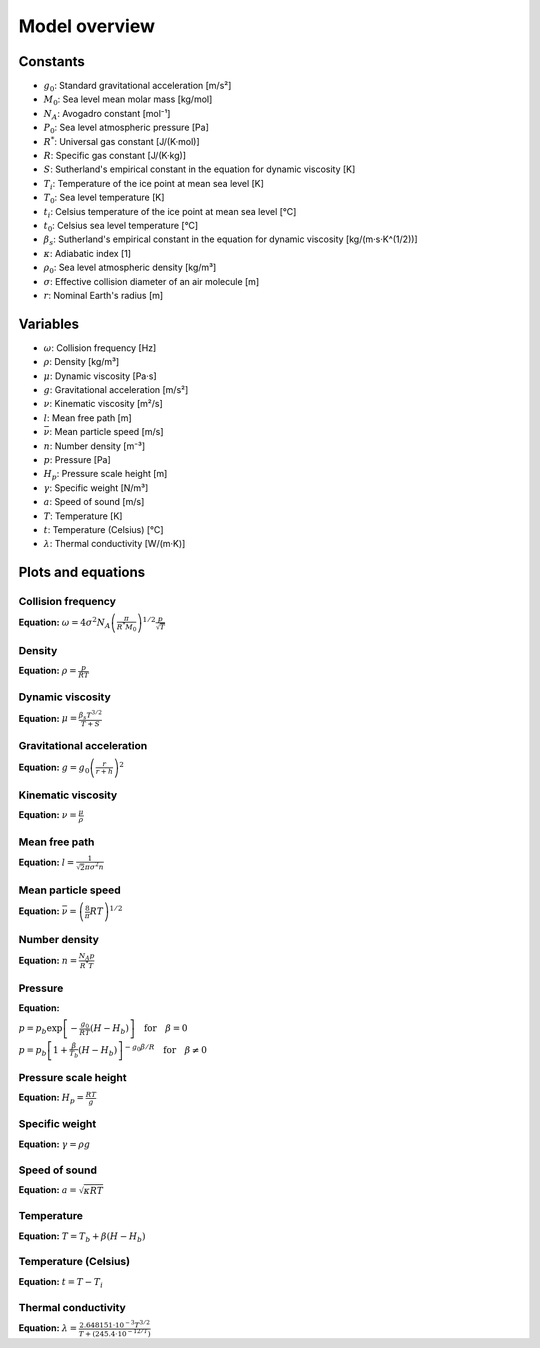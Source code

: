 Model overview
==============

Constants
---------

* :math:`g_0`: Standard gravitational acceleration [m/s²]
* :math:`M_0`: Sea level mean molar mass [kg/mol]
* :math:`N_A`: Avogadro constant [mol⁻¹]
* :math:`P_0`: Sea level atmospheric pressure [Pa]
* :math:`R^{*}`: Universal gas constant [J/(K·mol)]
* :math:`R`: Specific gas constant [J/(K·kg)]
* :math:`S`: Sutherland's empirical constant in the equation for dynamic viscosity [K]
* :math:`T_i`: Temperature of the ice point at mean sea level [K]
* :math:`T_0`: Sea level temperature [K]
* :math:`t_i`: Celsius temperature of the ice point at mean sea level [°C]
* :math:`t_0`: Celsius sea level temperature [°C]
* :math:`\beta_s`: Sutherland's empirical constant in the equation for dynamic viscosity [kg/(m·s·K^(1/2))]
* :math:`\kappa`: Adiabatic index [1]
* :math:`\rho_0`: Sea level atmospheric density [kg/m³]
* :math:`\sigma`: Effective collision diameter of an air molecule [m]
* :math:`r`: Nominal Earth's radius [m]

Variables
---------

* :math:`\omega`: Collision frequency [Hz]
* :math:`\rho`: Density [kg/m³]
* :math:`\mu`: Dynamic viscosity [Pa·s]
* :math:`g`: Gravitational acceleration [m/s²]
* :math:`\nu`: Kinematic viscosity [m²/s]
* :math:`l`: Mean free path [m]
* :math:`\bar{\nu}`: Mean particle speed [m/s]
* :math:`n`: Number density [m⁻³]
* :math:`p`: Pressure [Pa]
* :math:`H_p`: Pressure scale height [m]
* :math:`\gamma`: Specific weight [N/m³]
* :math:`a`: Speed of sound [m/s]
* :math:`T`: Temperature [K]
* :math:`t`: Temperature (Celsius) [°C]
* :math:`\lambda`: Thermal conductivity [W/(m·K)]

Plots and equations
-------------------

Collision frequency
~~~~~~~~~~~~~~~~~~~

.. image:: https://raw.githubusercontent.com/airinnova/ambiance/master/tests/plots/props//collision_frequency.png
   :align: left
   :alt: collision_frequency


**Equation:** :math:`\omega = 4 \sigma^2 N_A \left( \frac{\pi}{R^{*} M_0} \right)^{1/2} \frac{p}{\sqrt{T}}`

Density
~~~~~~~

.. image:: https://raw.githubusercontent.com/airinnova/ambiance/master/tests/plots/props//density.png
   :align: left
   :alt: density


**Equation:** :math:`\rho = \frac{p}{R T}`

Dynamic viscosity
~~~~~~~~~~~~~~~~~

.. image:: https://raw.githubusercontent.com/airinnova/ambiance/master/tests/plots/props//dynamic_viscosity.png
   :align: left
   :alt: dynamic_viscosity


**Equation:** :math:`\mu = \frac{\beta_s T^{3/2}}{T + S}`

Gravitational acceleration
~~~~~~~~~~~~~~~~~~~~~~~~~~

.. image:: https://raw.githubusercontent.com/airinnova/ambiance/master/tests/plots/props//grav_accel.png
   :align: left
   :alt: grav_accel


**Equation:** :math:`g = g_0 \left( \frac{r}{r + h} \right)^2`

Kinematic viscosity
~~~~~~~~~~~~~~~~~~~

.. image:: https://raw.githubusercontent.com/airinnova/ambiance/master/tests/plots/props//kinematic_viscosity.png
   :align: left
   :alt: kinematic_viscosity


**Equation:** :math:`\nu = \frac{\mu}{\rho}`

Mean free path
~~~~~~~~~~~~~~

.. image:: https://raw.githubusercontent.com/airinnova/ambiance/master/tests/plots/props//mean_free_path.png
   :align: left
   :alt: mean_free_path


**Equation:** :math:`l = \frac{1}{\sqrt{2} \pi \sigma^2 n}`

Mean particle speed
~~~~~~~~~~~~~~~~~~~

.. image:: https://raw.githubusercontent.com/airinnova/ambiance/master/tests/plots/props//mean_particle_speed.png
   :align: left
   :alt: mean_particle_speed


**Equation:** :math:`\bar{\nu} = \left( \frac{8}{\pi} R T \right)^{1/2}`

Number density
~~~~~~~~~~~~~~

.. image:: https://raw.githubusercontent.com/airinnova/ambiance/master/tests/plots/props//number_density.png
   :align: left
   :alt: number_density


**Equation:** :math:`n = \frac{N_A p}{R^{*} T}`

Pressure
~~~~~~~~

.. image:: https://raw.githubusercontent.com/airinnova/ambiance/master/tests/plots/props//pressure.png
   :align: left
   :alt: pressure


**Equation:** 

:math:`p = p_b \exp \left[ - \frac{g_0}{R T} (H - H_b) \right] \quad \text{for} \quad \beta = 0`

:math:`p = p_b \left[ 1 + \frac{\beta}{T_b} (H - H_b) \right]^{-g_0 \beta / R} \quad \text{for} \quad \beta \neq 0`

Pressure scale height
~~~~~~~~~~~~~~~~~~~~~

.. image:: https://raw.githubusercontent.com/airinnova/ambiance/master/tests/plots/props//pressure_scale_height.png
   :align: left
   :alt: pressure_scale_height


**Equation:** :math:`H_p = \frac{R T}{g}`

Specific weight
~~~~~~~~~~~~~~~

.. image:: https://raw.githubusercontent.com/airinnova/ambiance/master/tests/plots/props//specific_weight.png
   :align: left
   :alt: specific_weight


**Equation:** :math:`\gamma = \rho g`

Speed of sound
~~~~~~~~~~~~~~

.. image:: https://raw.githubusercontent.com/airinnova/ambiance/master/tests/plots/props//speed_of_sound.png
   :align: left
   :alt: speed_of_sound


**Equation:** :math:`a = \sqrt{\kappa R T}`

Temperature
~~~~~~~~~~~

.. image:: https://raw.githubusercontent.com/airinnova/ambiance/master/tests/plots/props//temperature.png
   :align: left
   :alt: temperature


**Equation:** :math:`T = T_b + \beta (H - H_b)`

Temperature (Celsius)
~~~~~~~~~~~~~~~~~~~~~

.. image:: https://raw.githubusercontent.com/airinnova/ambiance/master/tests/plots/props//temperature_in_celsius.png
   :align: left
   :alt: temperature_in_celsius


**Equation:** :math:`t = T - T_i`

Thermal conductivity
~~~~~~~~~~~~~~~~~~~~

.. image:: https://raw.githubusercontent.com/airinnova/ambiance/master/tests/plots/props//thermal_conductivity.png
   :align: left
   :alt: thermal_conductivity


**Equation:** :math:`\lambda = \frac{2.648151 \cdot 10^{-3} T^{3/2}}{T + (245.4 \cdot 10^{-12/T})}`

